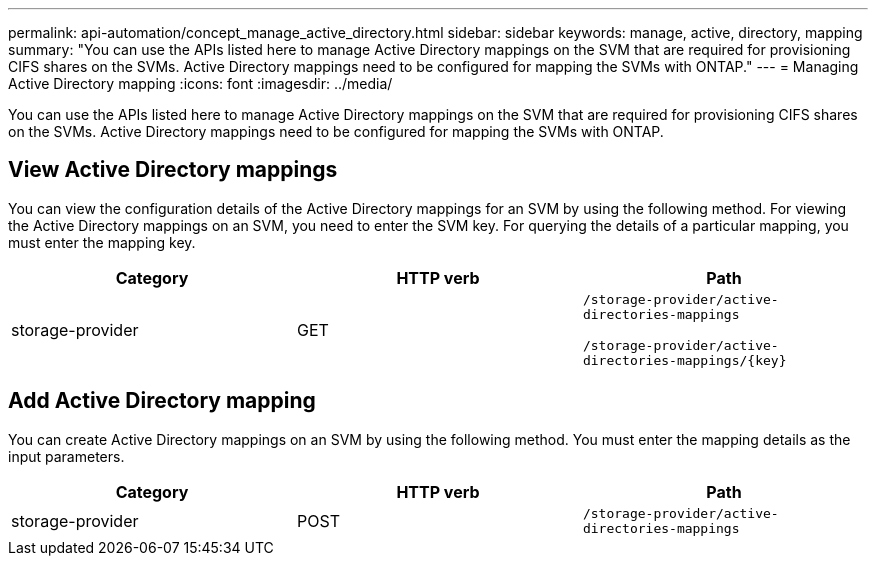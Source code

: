 ---
permalink: api-automation/concept_manage_active_directory.html
sidebar: sidebar
keywords: manage, active, directory, mapping
summary: "You can use the APIs listed here to manage Active Directory mappings on the SVM that are required for provisioning CIFS shares on the SVMs. Active Directory mappings need to be configured for mapping the SVMs with ONTAP."
---
= Managing Active Directory mapping
:icons: font
:imagesdir: ../media/

[.lead]
You can use the APIs listed here to manage Active Directory mappings on the SVM that are required for provisioning CIFS shares on the SVMs. Active Directory mappings need to be configured for mapping the SVMs with ONTAP.

== View Active Directory mappings

You can view the configuration details of the Active Directory mappings for an SVM by using the following method. For viewing the Active Directory mappings on an SVM, you need to enter the SVM key. For querying the details of a particular mapping, you must enter the mapping key.
[cols="3*",options="header"]
|===
| Category| HTTP verb| Path
a|
storage-provider
a|
GET
a|
`/storage-provider/active-directories-mappings`

`/storage-provider/active-directories-mappings/\{key}`

|===

== Add Active Directory mapping

You can create Active Directory mappings on an SVM by using the following method. You must enter the mapping details as the input parameters.
[cols="3*",options="header"]
|===
| Category| HTTP verb| Path
a|
storage-provider
a|
POST
a|
`/storage-provider/active-directories-mappings`
|===
